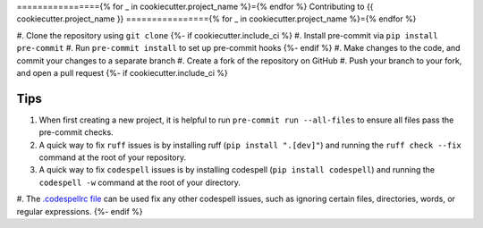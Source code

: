 ================{% for _ in cookiecutter.project_name %}={% endfor %}
Contributing to {{ cookiecutter.project_name }}
================{% for _ in cookiecutter.project_name %}={% endfor %}

#. Clone the repository using ``git clone``
{%- if cookiecutter.include_ci %}
#. Install pre-commit via ``pip install pre-commit``
#. Run ``pre-commit install`` to set up pre-commit hooks
{%- endif %}
#. Make changes to the code, and commit your changes to a separate branch
#. Create a fork of the repository on GitHub
#. Push your branch to your fork, and open a pull request
{%- if cookiecutter.include_ci %}

Tips
####

#. When first creating a new project, it is helpful to run ``pre-commit run --all-files`` to ensure all files pass the pre-commit checks.
#. A quick way to fix ``ruff`` issues is by installing ruff (``pip install ".[dev]"``) and running the ``ruff check --fix`` command at the root of your repository.
#. A quick way to fix ``codespell`` issues is by installing codespell (``pip install codespell``) and running the ``codespell -w`` command at the root of your directory.
#. The `.codespellrc file <https://github.com/codespell-project/codespell#using-a-config-file>`_ can be used fix any other codespell issues, such as ignoring certain files, directories, words, or regular expressions.
{%- endif %}
